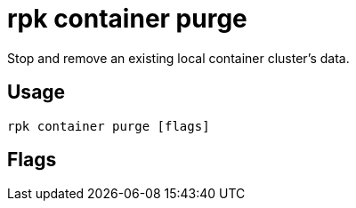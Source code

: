 = rpk container purge
:description: rpk container purge
:rpk_version: v23.1.6 (rev cc47e1ad1)

Stop and remove an existing local container cluster's data.

== Usage

[,bash]
----
rpk container purge [flags]
----

== Flags

////
[cols=",,",]
|===
|*Value* |*Type* |*Description*
|-h, --help |- |Help for purge.
|-v, --verbose |- |Enable verbose logging (default `false`).
|===
////
